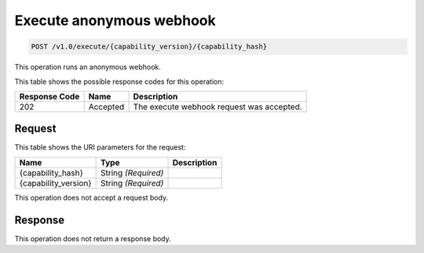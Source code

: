 

.. _post-execute-anonymous-webhook-v1.0-execute-capability-version-capability-hash:

Execute anonymous webhook
^^^^^^^^^^^^^^^^^^^^^^^^^^^^^^^^^^^^^^^^^^^^^^^^^^^^^^^^^^^^^^^^^^^^^^^^^^^^^^^^

.. code::

    POST /v1.0/execute/{capability_version}/{capability_hash}


This operation runs an anonymous webhook.



This table shows the possible response codes for this operation:


+--------------------------+-------------------------+-------------------------+
|Response Code             |Name                     |Description              |
+==========================+=========================+=========================+
|202                       |Accepted                 |The execute webhook      |
|                          |                         |request was accepted.    |
+--------------------------+-------------------------+-------------------------+


Request
""""""""""""""""




This table shows the URI parameters for the request:

+--------------------------+-------------------------+-------------------------+
|Name                      |Type                     |Description              |
+==========================+=========================+=========================+
|{capability_hash}         |String *(Required)*      |                         |
+--------------------------+-------------------------+-------------------------+
|{capability_version}      |String *(Required)*      |                         |
+--------------------------+-------------------------+-------------------------+





This operation does not accept a request body.




Response
""""""""""""""""






This operation does not return a response body.





